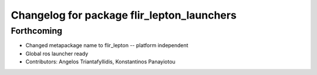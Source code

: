 ^^^^^^^^^^^^^^^^^^^^^^^^^^^^^^^^^^^^^^^^^^^
Changelog for package flir_lepton_launchers
^^^^^^^^^^^^^^^^^^^^^^^^^^^^^^^^^^^^^^^^^^^

Forthcoming
-----------
* Changed metapackage name to flir_lepton -- platform independent
* Global ros launcher ready
* Contributors: Angelos Triantafyllidis, Konstantinos Panayiotou
